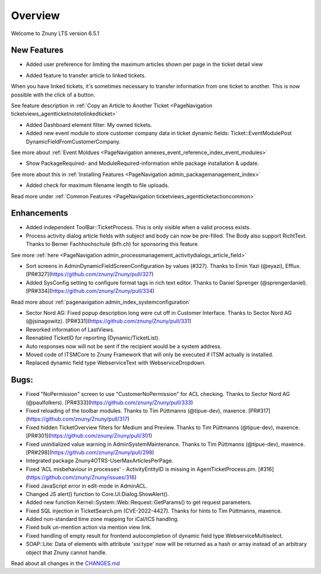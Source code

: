 Overview
########

Welcome to Znuny LTS version 6.5.1

New Features
************

* Added user preference for limiting the maximum articles shown per page in the ticket detail view

.. image:: images/lts_user_pref_article_limit.png
    :alt: Image of settings.

.. image:: images/lts_ticket_detail_paged_articles.png
    :alt: Image of paged articles.

* Added feature to transfer article to linked tickets.

When you have linked tickets, it's sometimes necessary to transfer information from one ticket to another. This is now possible with the click of a button.

See feature description in :ref:`Copy an Article to Another Ticket <PageNavigation ticketviews_agentticketnotetolinkedticket>`

* Added Dashboard element filter: My owned tickets.

* Added new event module to store customer company data in ticket dynamic fields: Ticket::EventModulePost DynamicFieldFromCustomerCompany.

See more about :ref:`Event Moldues <PageNavigation annexes_event_reference_index_event_modules>`

* Show PackageRequired- and ModuleRequired-information while package installation & update.

See more about this in :ref:`Installing Features <PageNavigation admin_packagemanagement_index>`

* Added check for maximum filename length to file uploads.

Read more under :ref:`Common Features <PageNavigation ticketviews_agentticketactioncommon>`


Enhancements
************


* Added independent ToolBar::TicketProcess. This is only visible when a valid process exists.
* Process activity dialog article fields with subject and body can now be pre-filled. The Body also support RichtText. Thanks to Berner Fachhochschule (bfh.ch) for sponsoring this feature.

See more :ref:`here <PageNavigation admin_processmanagement_activitydialogs_article_field>` 

* Sort screens in AdminDynamicFieldScreenConfiguration by values (#327). Thanks to Emin Yazi (@eyazi), Efflux. [PR#327](https://github.com/znuny/Znuny/pull/327)
* Added SysConfig setting to configure format tags in rich text editor. Thanks to Daniel Sprenger (@sprengerdaniel). [PR#334](https://github.com/znuny/Znuny/pull/334)

Read more about :ref:`pagenavigation admin_index_systemconfiguration` 

* Sector Nord AG: Fixed popup description long were cut off in Customer Interface. Thanks to Sector Nord AG (@jsinagowitz). [PR#331](https://github.com/znuny/Znuny/pull/331)
* Reworked information of LastViews.
* Reenabled TicketID for reporting (Dynamic/TicketList).
* Auto responses now will not be sent if the recipient would be a system address.
* Moved code of ITSMCore to Znuny Framework that will only be executed if ITSM actually is installed.
* Replaced dynamic field type WebserviceText with WebserviceDropdown.

Bugs:
*****

* Fixed "NoPermission" screen to use "CustomerNoPermission" for ACL checking. Thanks to Sector Nord AG (@paulfolkers). [PR#333](https://github.com/znuny/Znuny/pull/333)
* Fixed reloading of the toolbar modules. Thanks to Tim Püttmanns (@tipue-dev), maxence. [PR#317](https://github.com/znuny/Znuny/pull/317)
* Fixed hidden TicketOverview filters for Medium and Preview. Thanks to Tim Püttmanns (@tipue-dev), maxence. [PR#301](https://github.com/znuny/Znuny/pull/301)
* Fixed uninitialized value warning in AdminSystemMaintenance. Thanks to Tim Püttmanns (@tipue-dev), maxence. [PR#298](https://github.com/znuny/Znuny/pull/298)
* Integrated package Znuny4OTRS-UserMaxArticlesPerPage.
* Fixed 'ACL misbehaviour in processes' - ActivityEntityID is missing in AgentTicketProcess.pm. [#316](https://github.com/znuny/Znuny/issues/316)
* Fixed JavaScript error in edit-mode in AdminACL.
* Changed JS alert() function to Core.UI.Dialog.ShowAlert().
* Added new function Kernel::System::Web::Request::GetParams() to get request parameters.
* Fixed SQL injection in TicketSearch.pm (CVE-2022-4427). Thanks for hints to Tim Püttmanns, maxence.
* Added non-standard time zone mapping for iCal/ICS handling.
* Fixed bulk un-mention action via mention view link.
* Fixed handling of empty result for frontend autocompletion of dynamic field type WebserviceMultiselect.
* SOAP::Lite: Data of elements with attribute 'xsi:type' now will be returned as a hash or array instead of an arbitrary object that Znuny cannot handle.


Read about all changes in the `CHANGES.md <https://github.com/znuny/Znuny/blob/rel-6_5_1/CHANGES.md>`_